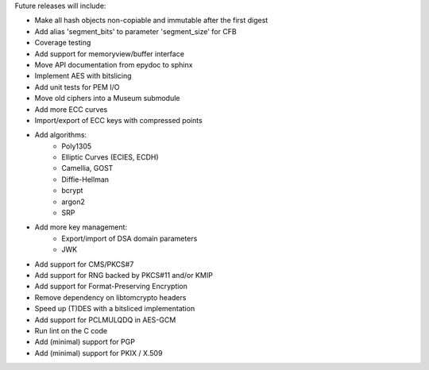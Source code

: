 Future releases will include:

- Make all hash objects non-copiable and immutable after the first digest
- Add alias 'segment_bits' to parameter 'segment_size' for CFB
- Coverage testing
- Add support for memoryview/buffer interface
- Move API documentation from epydoc to sphinx
- Implement AES with bitslicing
- Add unit tests for PEM I/O
- Move old ciphers into a Museum submodule
- Add more ECC curves
- Import/export of ECC keys with compressed points
- Add algorithms:
    - Poly1305
    - Elliptic Curves (ECIES, ECDH)
    - Camellia, GOST
    - Diffie-Hellman
    - bcrypt
    - argon2
    - SRP
- Add more key management:
    - Export/import of DSA domain parameters
    - JWK
- Add support for CMS/PKCS#7
- Add support for RNG backed by PKCS#11 and/or KMIP
- Add support for Format-Preserving Encryption
- Remove dependency on libtomcrypto headers
- Speed up (T)DES with a bitsliced implementation
- Add support for PCLMULQDQ in AES-GCM
- Run lint on the C code
- Add (minimal) support for PGP
- Add (minimal) support for PKIX / X.509
